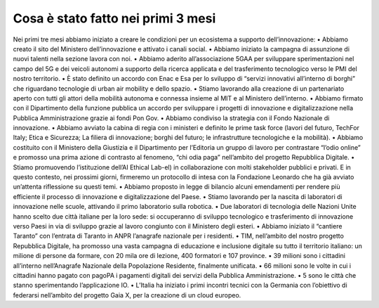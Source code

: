 Cosa è stato fatto nei primi 3 mesi 
===================================

Nei primi tre mesi abbiamo iniziato a creare
le condizioni per un ecosistema a supporto
dell’innovazione:
• Abbiamo creato il sito del Ministero
dell’innovazione e attivato i canali social.
• Abbiamo iniziato la campagna di assunzione
di nuovi talenti nella sezione lavora con noi.
• Abbiamo aderito all’associazione 5GAA per
sviluppare sperimentazioni nel campo
del 5G e dei veicoli autonomi a supporto
della ricerca applicata e del trasferimento
tecnologico verso le PMI del nostro territorio.
• È stato definito un accordo con Enac e Esa per
lo sviluppo di “servizi innovativi all’interno
di borghi” che riguardano tecnologie di urban
air mobility e dello spazio.
• Stiamo lavorando alla creazione di un
partenariato aperto con tutti gli attori della
mobilità autonoma e connessa insieme al
MIT e al Ministero dell’interno.
• Abbiamo firmato con il Dipartimento della
funzione pubblica un accordo per sviluppare i
progetti di innovazione e digitalizzazione nella
Pubblica Amministrazione grazie ai fondi Pon
Gov.
• Abbiamo condiviso la strategia con il Fondo
Nazionale di innovazione.
• Abbiamo avviato la cabina di regia con i
ministeri e definito le prime task force (lavori
del futuro, TechFor Italy; Etica e Sicurezza; La
filiera di innovazione; borghi del futuro; le
infrastrutture tecnologiche e la mobilità).
• Abbiamo costituito con il Ministero della
Giustizia e il Dipartimento per l’Editoria un
gruppo di lavoro per contrastare “l’odio online”
e promosso una prima azione di contrasto
al fenomeno, “chi odia paga” nell’ambito del
progetto Repubblica Digitale.
• Stiamo promuovendo l’istituzione dell’AI
Ethical Lab-el) in collaborazione con molti
stakeholder pubblici e privati. E in questo
contesto, nei prossimi giorni, firmeremo
un protocollo di intesa con la Fondazione
Leonardo che ha già avviato un’attenta
riflessione su questi temi.
• Abbiamo proposto in legge di bilancio alcuni
emendamenti per rendere più efficiente il
processo di innovazione e digitalizzazione del
Paese.
• Stiamo lavorando per la nascita di laboratori
di innovazione nelle scuole, attivando il primo
laboratorio sulla robotica.
• Due laboratori di tecnologia delle Nazioni
Unite hanno scelto due città italiane per la loro
sede: si occuperanno di sviluppo tecnologico
e trasferimento di innovazione verso Paesi in
via di sviluppo grazie al lavoro congiunto con
il Ministero degli esteri.
• Abbiamo iniziato il “cantiere Taranto” con
l’entrata di Taranto in ANPR l’anagrafe
nazionale per i residenti.
• TIM, nell’ambito del nostro progetto
Repubblica Digitale, ha promosso una vasta
campagna di educazione e inclusione digitale
su tutto il territorio italiano: un milione di
persone da formare, con 20 mila ore di
lezione, 400 formatori e 107 province.
• 39 milioni sono i cittadini all’interno
nell’Anagrafe Nazionale della Popolazione
Residente, finalmente unificata.
• 66 milioni sono le volte in cui i cittadini hanno
pagato con pagoPA i pagamenti digitali dei
servizi della Pubblica Amministrazione.
• 5 sono le città che stanno sperimentando
l’applicazione IO.
• L’Italia ha iniziato i primi incontri tecnici
con la Germania con l’obiettivo di federarsi
nell’ambito del progetto Gaia X, per la
creazione di un cloud europeo.
